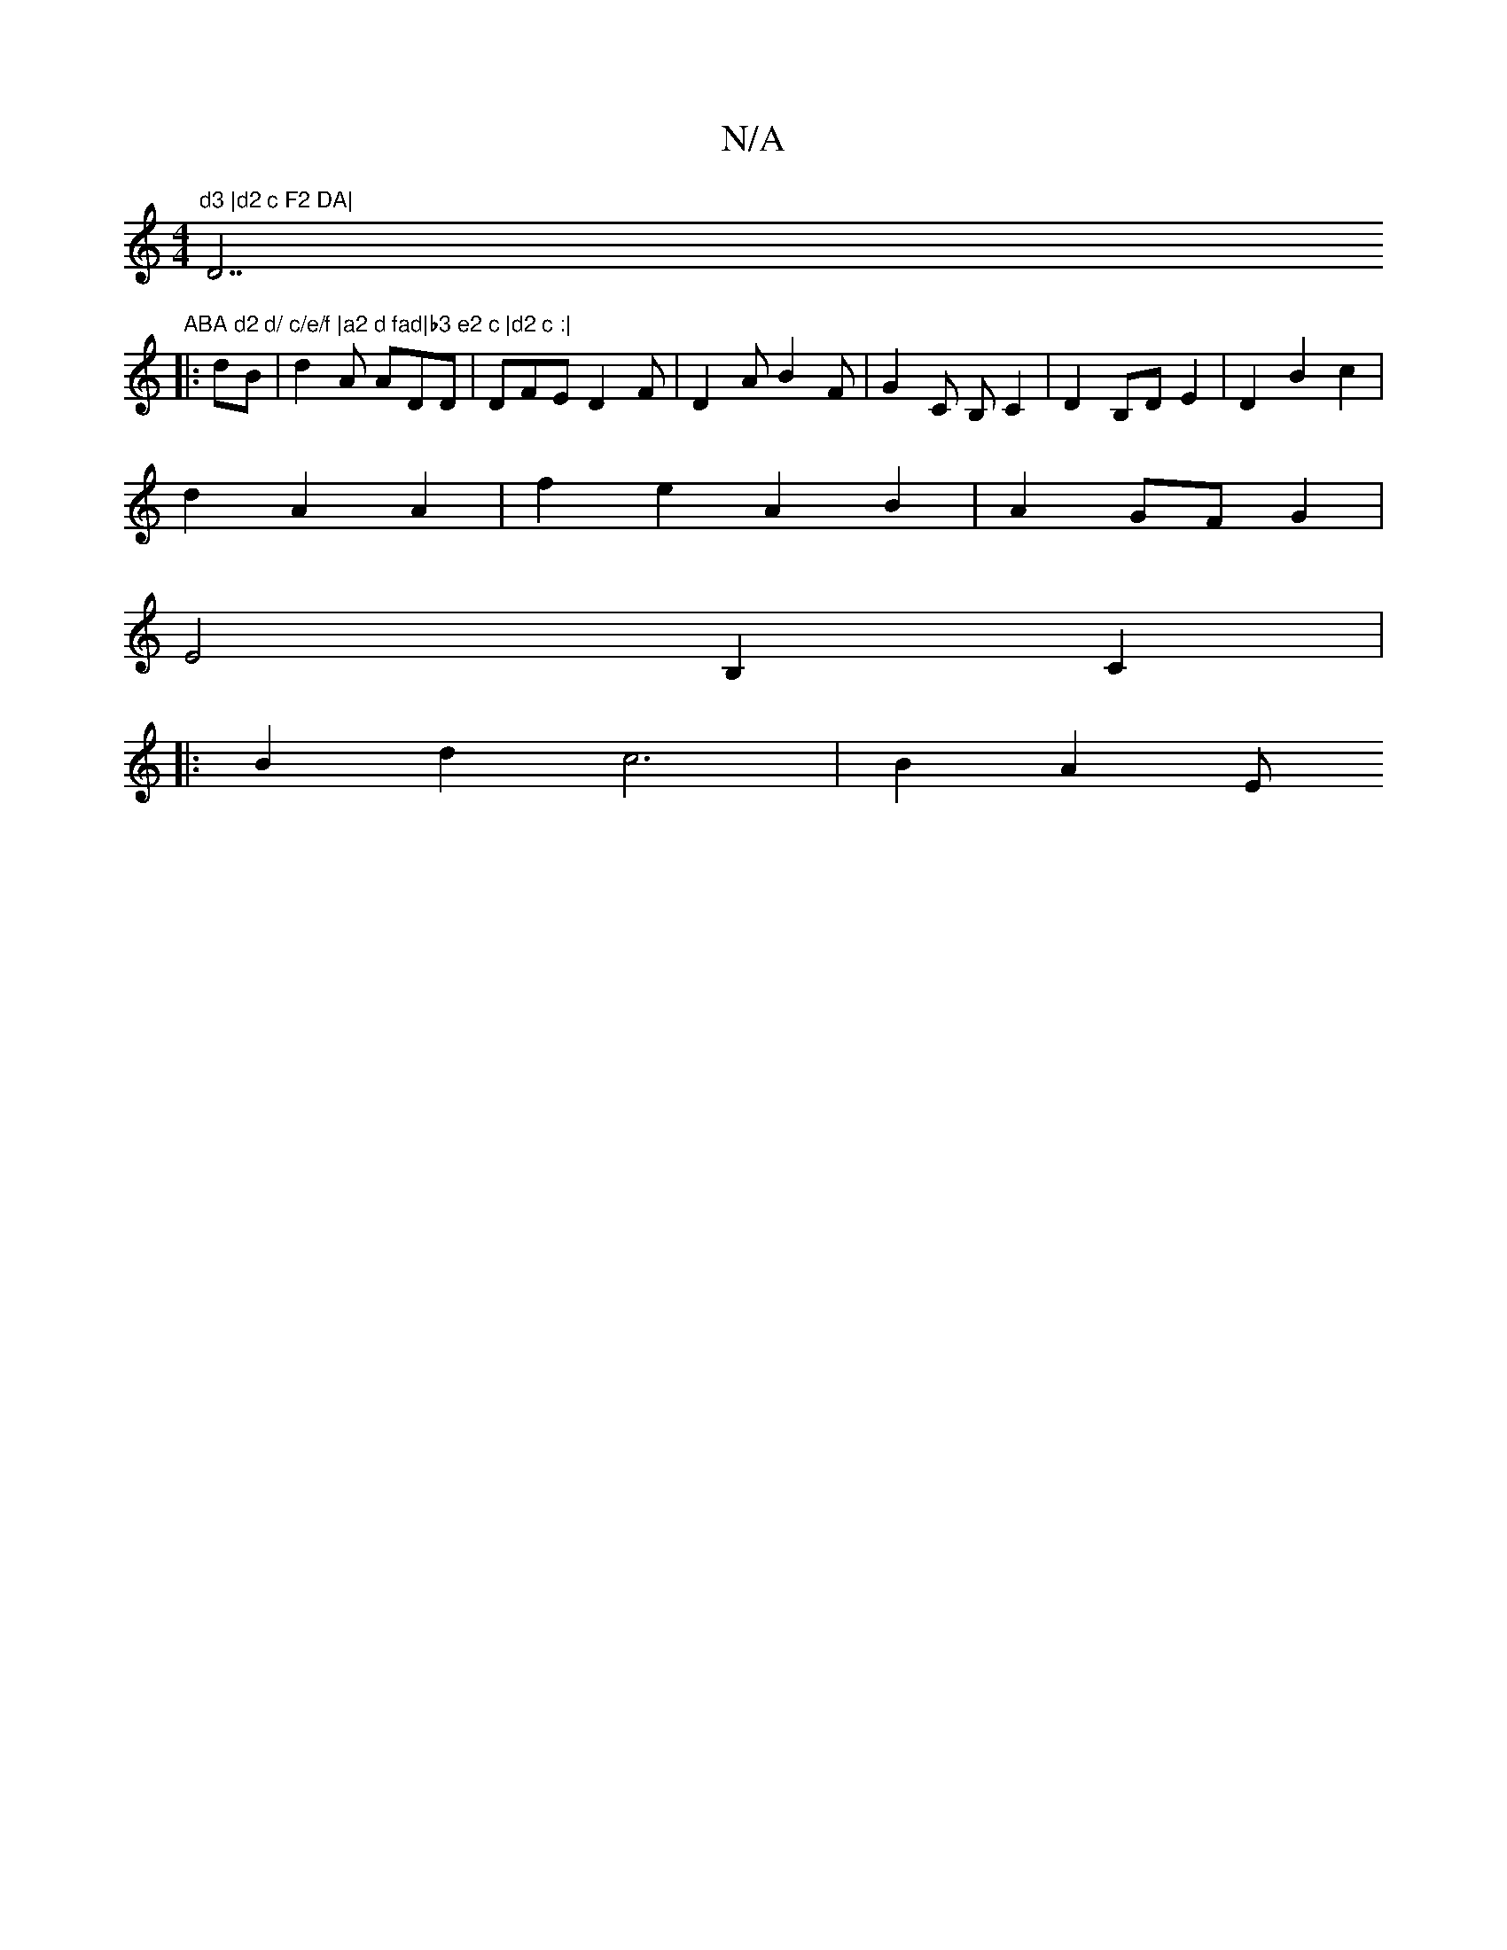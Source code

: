 X:1
T:N/A
M:4/4
R:N/A
K:Cmajor
"d3 |d2 c F2 DA|"D7"ABA d2 d/ c/e/f |a2 d fad|b3 e2 c |d2 c :|
|: dB |d2 A ADD | DFE D2F | D2 A B2 F | G2C B, C2 | D2B,D E2 | D2B2c2 |
d2 A2 A2 | f2 e2 A2B2 | A2 GF G2 |
E4 B,2 C2|1
|:B2 d2 c6|B2 A2 E